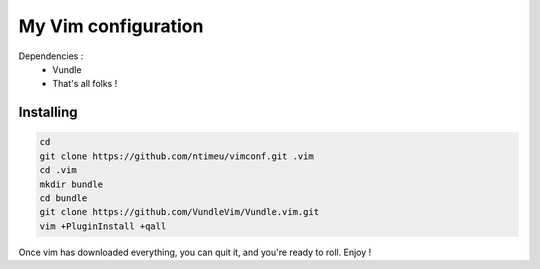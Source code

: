 ====================
My Vim configuration
====================

Dependencies :
    * Vundle
    * That's all folks !

Installing
==========

.. code-block:: bash

    cd
    git clone https://github.com/ntimeu/vimconf.git .vim
    cd .vim
    mkdir bundle
    cd bundle
    git clone https://github.com/VundleVim/Vundle.vim.git
    vim +PluginInstall +qall

Once vim has downloaded everything, you can quit it, and you're ready
to roll. Enjoy !
